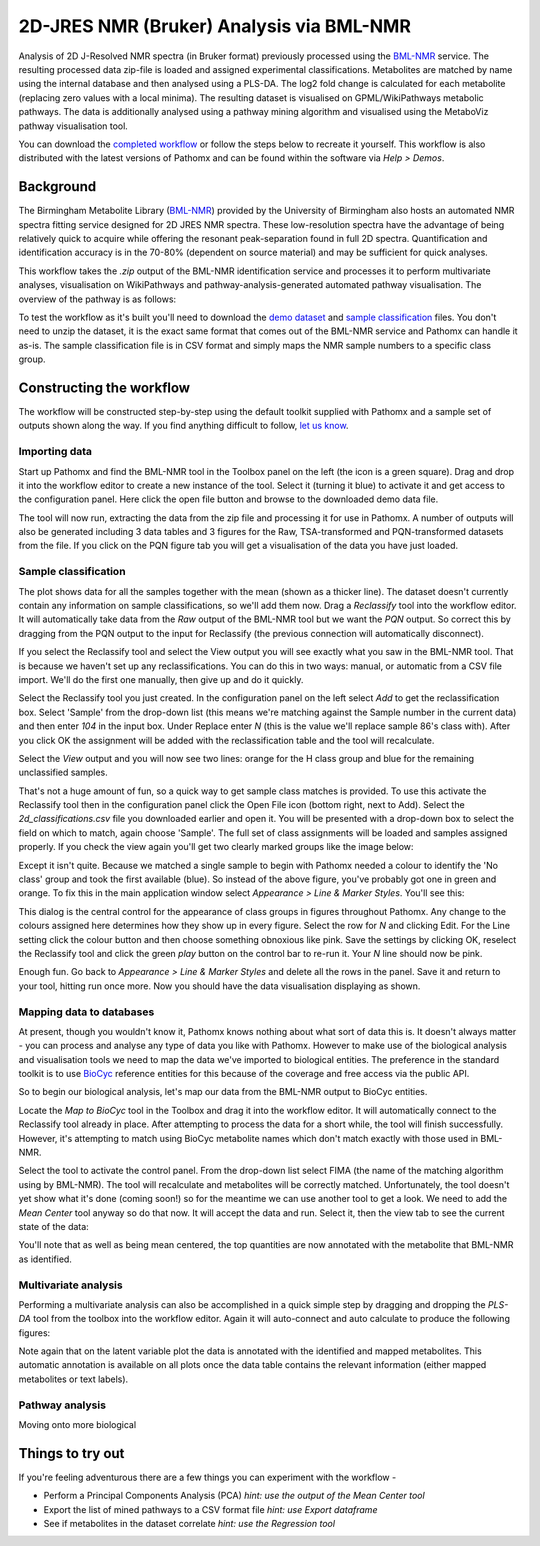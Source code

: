 2D-JRES NMR (Bruker) Analysis via BML-NMR
*****************************************

Analysis of 2D J-Resolved NMR spectra (in Bruker format) previously processed using 
the `BML-NMR`_ service. The resulting processed data zip-file is loaded and assigned
experimental classifications. Metabolites are matched by name using the internal database
and then analysed using a PLS-DA. The log2 fold change is calculated for each metabolite 
(replacing zero values with a local minima). The resulting dataset is visualised on 
GPML/WikiPathways metabolic pathways. The data is additionally analysed using a pathway
mining algorithm and visualised using the MetaboViz pathway visualisation tool.

You can download the `completed workflow`_ or follow the steps below to recreate it yourself.
This workflow is also distributed with the latest versions of Pathomx and can be found within
the software via *Help > Demos*.

Background
==========

The Birmingham Metabolite Library (`BML-NMR`_) provided by the University of Birmingham
also hosts an automated NMR spectra fitting service designed for 2D JRES NMR spectra. These
low-resolution spectra have the advantage of being relatively quick to acquire while offering
the resonant peak-separation found in full 2D spectra. Quantification and identification
accuracy is in the 70-80% (dependent on source material) and may be sufficient for quick analyses.

This workflow takes the `.zip` output of the BML-NMR identification service and processes
it to perform multivariate analyses, visualisation on WikiPathways and pathway-analysis-generated
automated pathway visualisation. The overview of the pathway is as follows:

.. image:: ../images/demos/thp1_2d_jres_bml_nmr/workflow.png
    :alt: Overview of the demo workflow

To test the workflow as it's built you'll need to download the `demo dataset`_ and `sample classification`_
files. You don't need to unzip the dataset, it is the exact same format that comes out of 
the BML-NMR service and Pathomx can handle it as-is. The sample classification file is in CSV format
and simply maps the NMR sample numbers to a specific class group.

Constructing the workflow
=========================

The workflow will be constructed step-by-step using the default toolkit supplied with Pathomx
and a sample set of outputs shown along the way. If you find anything difficult to follow, `let
us know`_.

Importing data
--------------

Start up Pathomx and find the BML-NMR tool in the Toolbox panel on the left (the icon is a green
square). Drag and drop it into the workflow editor to create a new instance of the tool.
Select it (turning it blue) to activate it and get access to the configuration panel. Here click the 
open file button and browse to the downloaded demo data file.

The tool will now run, extracting the data from the zip file and processing it for use in Pathomx.
A number of outputs will also be generated including 3 data tables and 3 figures for the Raw, TSA-transformed and PQN-transformed
datasets from the file. If you click on the PQN figure tab you will get a visualisation of the data you have just loaded.

.. image:: ../images/demos/thp1_2d_jres_bml_nmr/raw_data_pqn.png
    :alt: The source dataset once loaded (PQN normalised)

Sample classification
---------------------

The plot shows data for all the samples together with the mean (shown as a thicker line). The dataset
doesn't currently contain any information on sample classifications, so we'll add them now. Drag a 
*Reclassify* tool into the workflow editor. It will automatically take data from the *Raw* output of
the BML-NMR tool but we want the *PQN* output. So correct this by dragging from the PQN output to the 
input for Reclassify (the previous connection will automatically disconnect).

If you select the Reclassify tool and select the View output you will see exactly what you saw in the BML-NMR tool.
That is because we haven't set up any reclassifications. You can do this in two ways: manual, or automatic from a CSV file import.
We'll do the first one manually, then give up and do it quickly.

Select the Reclassify tool you just created. In the configuration panel on the left select *Add* to get the reclassification box.
Select 'Sample' from the drop-down list (this means we're matching against the Sample number in the current data) and then enter
*104* in the input box. Under Replace enter *N* (this is the value we'll replace sample 86's class with). After you click OK
the assignment will be added with the reclassification table and the tool will recalculate.

.. image:: ../images/demos/thp1_2d_jres_bml_nmr/reclassification_manual.png
    :alt: Dataset with class groups assigned

Select the *View* output and you will now see two lines: orange for the H class group and blue for the remaining unclassified samples.

That's not a huge amount of fun, so a quick way to get sample class matches is provided. To use this activate the Reclassify tool
then in the configuration panel click the Open File icon (bottom right, next to Add). Select the `2d_classifications.csv` file you
downloaded earlier and open it. You will be presented with a drop-down box to select the field on which to match, again choose 'Sample'.
The full set of class assignments will be loaded and samples assigned properly. If you check the view again you'll get 
two clearly marked groups like the image below:

.. image:: ../images/demos/thp1_2d_jres_bml_nmr/classes_assigned.png
    :alt: Dataset with class groups assigned

Except it isn't quite. Because we matched a single sample to begin with Pathomx needed a colour to identify the 'No class' group
and took the first available (blue). So instead of the above figure, you've probably got one in green and orange. To fix this
in the main application window select *Appearance > Line & Marker Styles*. You'll see this:

.. image:: ../images/demos/thp1_2d_jres_bml_nmr/line_and_marker.png
    :alt: Line and marker style configuration dialog

This dialog is the central control for the appearance of class groups in figures throughout Pathomx. Any change to
the colours assigned here determines how they show up in every figure. Select the row for
*N* and clicking Edit. For the Line setting click the colour button and then choose something obnoxious like pink.
Save the settings by clicking OK, reselect the Reclassify tool and click the green *play* button on the control bar to re-run it.
Your *N* line should now be pink.

Enough fun. Go back to *Appearance > Line & Marker Styles* and delete all the rows in the panel. Save it and return to your tool,
hitting run once more. Now you should have the data visualisation displaying as shown.

.. image:: ../images/demos/thp1_2d_jres_bml_nmr/classes_assigned.png
    :alt: Dataset with class groups assigned

Mapping data to databases 
-------------------------

At present, though you wouldn't know it, Pathomx knows nothing about what sort of data this is. 
It doesn't always matter - you can process and analyse any type of data you like with Pathomx. However
to make use of the biological analysis and visualisation tools we need to map the data we've imported to 
biological entities. The preference in the standard toolkit is to use `BioCyc`_ reference entities for this because of
the coverage and free access via the public API.

So to begin our biological analysis, let's map our data from the BML-NMR output to BioCyc entities.

Locate the *Map to BioCyc* tool in the Toolbox and drag it into the workflow editor. It will automatically connect
to the Reclassify tool already in place. After attempting to process the data for a short while, the tool will finish successfully.
However, it's attempting to match using BioCyc metabolite names which don't match exactly with those used in BML-NMR. 

Select the tool to activate the control panel. From the drop-down list select FIMA (the name of the matching algorithm using by BML-NMR).
The tool will recalculate and metabolites will be correctly matched. Unfortunately, the tool doesn't yet show what it's done (coming soon!)
so for the meantime we can use another tool to get a look. We need to add the *Mean Center* tool anyway so do that now. It will 
accept the data and run. Select it, then the view tab to see the current state of the data:

.. image:: ../images/demos/thp1_2d_jres_bml_nmr/mean_centered.png
    :alt: Mean centered data

You'll note that as well as being mean centered, the top quantities are now annotated with the metabolite that BML-NMR as identified.

Multivariate analysis
---------------------

Performing a multivariate analysis can also be accomplished in a quick simple step by dragging and dropping the *PLS-DA* tool from
the toolbox into the workflow editor. Again it will auto-connect and auto calculate to produce the following figures:

.. image:: ../images/demos/thp1_2d_jres_bml_nmr/plsda_scores.png
    :alt: PLS-DA Scores plot

.. image:: ../images/demos/thp1_2d_jres_bml_nmr/plsda_lv1.png
    :alt: PLS-DA Latent variable 1

Note again that on the latent variable plot the data is annotated with the identified and mapped metabolites. This automatic annotation
is available on all plots once the data table contains the relevant information (either mapped metabolites or text labels).

Pathway analysis
----------------

Moving onto more biological 

.. image:: ../images/demos/thp1_2d_jres_bml_nmr/gpml_glycolysis.png
    :alt: Metabolite change visualised using WikiPathways Glycolysis pathway

.. image:: ../images/demos/thp1_2d_jres_bml_nmr/mined_pathways.png
    :alt: Mined pathways map visualised using MetaboViz


Things to try out
=================

If you're feeling adventurous there are a few things you can experiment with the workflow - 

- Perform a Principal Components Analysis (PCA) *hint: use the output of the Mean Center tool*
- Export the list of mined pathways to a CSV format file *hint: use Export dataframe*
- See if metabolites in the dataset correlate *hint: use the Regression tool*



.. _completed workflow: http://download.pathomx.org/demos/thp1_2d_jres_bml_nmr.mpf
.. _demo dataset: http://download.pathomx.org/demos/thp1_2d_jres_bml_nmr.zip
.. _sample classification: http://download.pathomx.org/demos/2d_classifications.csv
.. _BML-NMR: http://www.bml-nmr.org/
.. _let us know: https://github.com/pathomx/pathomx/issues/new
.. _BioCyc: http://biocyc.org